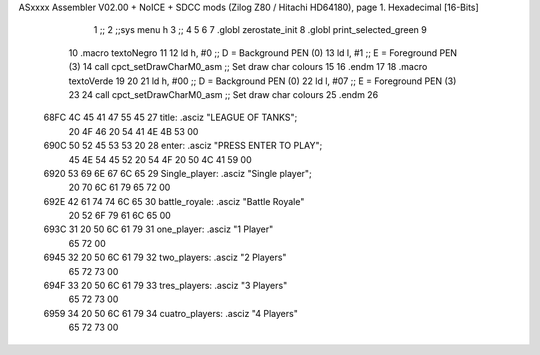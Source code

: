 ASxxxx Assembler V02.00 + NoICE + SDCC mods  (Zilog Z80 / Hitachi HD64180), page 1.
Hexadecimal [16-Bits]



                              1 ;;
                              2 ;;sys menu h
                              3 ;;
                              4 
                              5 
                              6 
                              7 .globl zerostate_init
                              8 .globl print_selected_green
                              9 
                             10 .macro textoNegro
                             11 
                             12    ld    h, #0         ;; D = Background PEN (0)
                             13    ld    l, #1         ;; E = Foreground PEN (3)
                             14    call cpct_setDrawCharM0_asm   ;; Set draw char colours
                             15 
                             16 .endm
                             17 
                             18 .macro textoVerde
                             19 
                             20 
                             21    ld    h, #00         ;; D = Background PEN (0)
                             22    ld    l, #07        ;; E = Foreground PEN (3)
                             23 
                             24    call cpct_setDrawCharM0_asm   ;; Set draw char colours
                             25  .endm
                             26 
   68FC 4C 45 41 47 55 45    27 title:            .asciz "LEAGUE OF TANKS";
        20 4F 46 20 54 41
        4E 4B 53 00
   690C 50 52 45 53 53 20    28 enter:            .asciz "PRESS ENTER TO PLAY";
        45 4E 54 45 52 20
        54 4F 20 50 4C 41
        59 00
   6920 53 69 6E 67 6C 65    29 Single_player:    .asciz "Single player";
        20 70 6C 61 79 65
        72 00
   692E 42 61 74 74 6C 65    30 battle_royale:    .asciz "Battle Royale"
        20 52 6F 79 61 6C
        65 00
   693C 31 20 50 6C 61 79    31 one_player:       .asciz "1 Player"
        65 72 00
   6945 32 20 50 6C 61 79    32 two_players:      .asciz "2 Players"
        65 72 73 00
   694F 33 20 50 6C 61 79    33 tres_players:     .asciz "3 Players"
        65 72 73 00
   6959 34 20 50 6C 61 79    34 cuatro_players:   .asciz "4 Players"
        65 72 73 00
